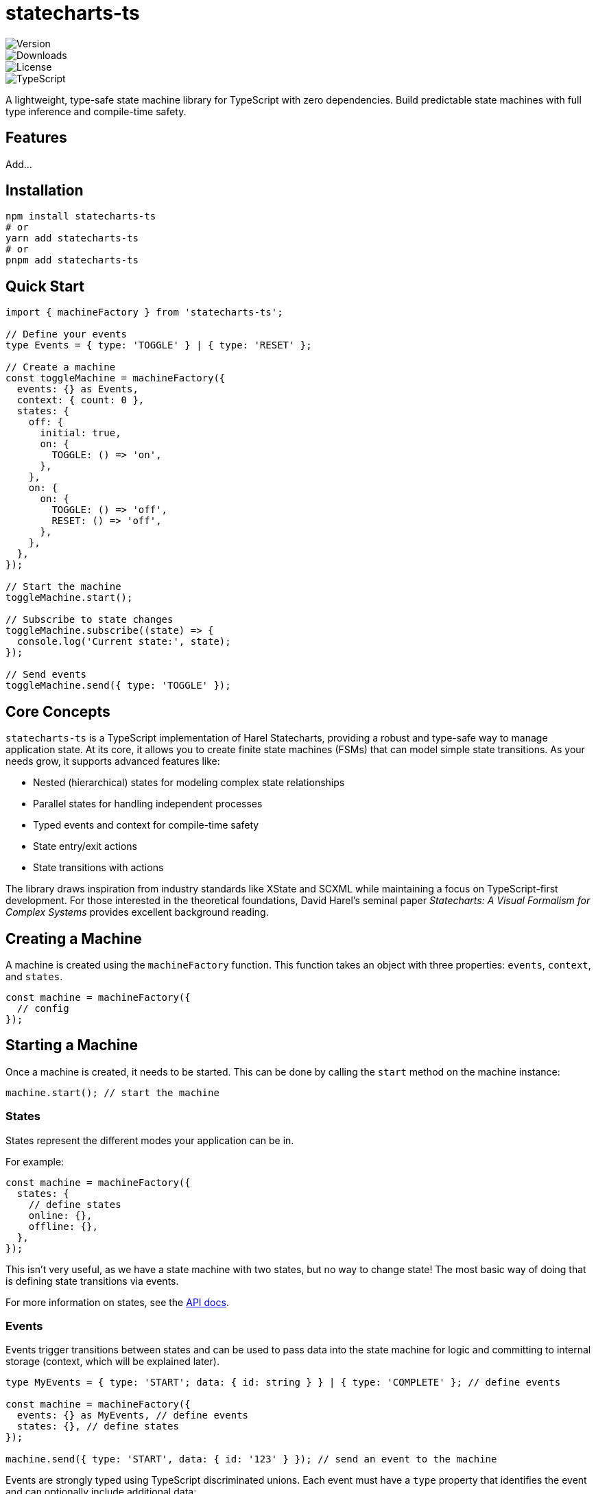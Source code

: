 = statecharts-ts

image::https://img.shields.io/npm/v/statecharts-ts[Version]
image::https://img.shields.io/npm/dt/statecharts-ts[Downloads]
image::https://img.shields.io/npm/l/statecharts-ts[License]
image::https://img.shields.io/badge/TypeScript-Ready-blue[TypeScript]

A lightweight, type-safe state machine library for TypeScript with zero dependencies. Build predictable state machines with full type inference and compile-time safety.

== Features

Add...

== Installation

[source,bash]
----
npm install statecharts-ts
# or
yarn add statecharts-ts
# or
pnpm add statecharts-ts
----

== Quick Start

[source,typescript]
----
import { machineFactory } from 'statecharts-ts';

// Define your events
type Events = { type: 'TOGGLE' } | { type: 'RESET' };

// Create a machine
const toggleMachine = machineFactory({
  events: {} as Events,
  context: { count: 0 },
  states: {
    off: {
      initial: true,
      on: {
        TOGGLE: () => 'on',
      },
    },
    on: {
      on: {
        TOGGLE: () => 'off',
        RESET: () => 'off',
      },
    },
  },
});

// Start the machine
toggleMachine.start();

// Subscribe to state changes
toggleMachine.subscribe((state) => {
  console.log('Current state:', state);
});

// Send events
toggleMachine.send({ type: 'TOGGLE' });
----

== Core Concepts

`statecharts-ts` is a TypeScript implementation of Harel Statecharts, providing a robust and type-safe way to manage application state. At its core, it allows you to create finite state machines (FSMs) that can model simple state transitions. As your needs grow, it supports advanced features like:

* Nested (hierarchical) states for modeling complex state relationships
* Parallel states for handling independent processes
* Typed events and context for compile-time safety
* State entry/exit actions
* State transitions with actions

The library draws inspiration from industry standards like XState and SCXML while maintaining a focus on TypeScript-first development. For those interested in the theoretical foundations, David Harel's seminal paper _Statecharts: A Visual Formalism for Complex Systems_ provides excellent background reading.

== Creating a Machine

A machine is created using the `machineFactory` function. This function takes an object with three properties: `events`, `context`, and `states`.

[source,typescript]
----
const machine = machineFactory({
  // config
});
----

== Starting a Machine

Once a machine is created, it needs to be started. This can be done by calling the `start` method on the machine instance:

[source,typescript]
----
machine.start(); // start the machine
----

=== States

States represent the different modes your application can be in.

For example:

[source,typescript]
----
const machine = machineFactory({
  states: {
    // define states
    online: {},
    offline: {},
  },
});
----

This isn't very useful, as we have a state machine with two states, but no way to change state! The most basic way of doing that is defining state transitions via events.

For more information on states, see the link:./docs/api.adoc#states[API docs].

=== Events

Events trigger transitions between states and can be used to pass data into the state machine for logic and committing to internal storage (context, which will be explained later).

[source,typescript]
----
type MyEvents = { type: 'START'; data: { id: string } } | { type: 'COMPLETE' }; // define events

const machine = machineFactory({
  events: {} as MyEvents, // define events
  states: {}, // define states
});

machine.send({ type: 'START', data: { id: '123' } }); // send an event to the machine
----

Events are strongly typed using TypeScript discriminated unions. Each event must have a `type` property that identifies the event and can optionally include additional data:

[source,typescript]
----
type MyEvents = { type: 'START'; data: { id: string } } | { type: 'COMPLETE' };
----

For more information on events, see the link:./docs/api.adoc#events[API docs].

=== Transitions

Transitions define how states change in response to events. They are defined in the `on` property of a state and map event types to either:

1. A target state name (string)
2. A transition function that returns a target state

Basic string transitions:

[source,typescript]
----
type MyEvents = { type: 'START' } | { type: 'STOP' };

const machine = machineFactory({
  events: {} as MyEvents, // define events
  states: {
    stopped: {
      on: {
        START: () => 'running', // transition to running state
      },
    },
    running: {
      on: {
        STOP: 'stopped',
      },
    },
  },
});
----

Transition functions can be used to perform logic and update context:

[source,typescript]
----
type MyEvents = { type: 'START' } | { type: 'STOP' };

const machine = machineFactory({
  events: {} as MyEvents,
  context: { count: 0 },
  states: {
    stopped: {
      on: {
        START: ({ context, setContext }) => {
          setContext((ctx) => ({ ...ctx, count: ctx.count + 1 }));
          return 'running';
        },
      },
    },
  },
});

machine.send({ type: 'START' });
----
=== Entry Handlers

Entry handlers are created by defining a callback with `onEntry`. These handlers are executed upon entering a state and can be used to perform side effects or update the context:

[source,typescript]
----
const machine = machineFactory({
  states: {
    stopped: {
      onEntry: () => {
        // perform side effects
        console.log('Entering stopped state');
      },
    },
  },
});
----

Entry handlers can be used to perform logic before entering a state, such as fetching data or performing validation.

=== Exit Handlers

Exit handlers are implemented by defining a callback with `onExit`. These handlers are executed when exiting a state and can be used to perform cleanup or other side effects:

[source,typescript]
----
const machine = machineFactory({
  events: {} as MyEvents,
  states: {
    stopped: {
      onExit: () => {
        // perform side effects
        console.log('Exiting stopped state');
      },
    },
  },
});
----

=== Context

Context is used to store data that is shared between states. It is fully typed and can be updated using the `setContext` function.

[source,typescript]
----
type Context = {
  user: { id: string } | null;
  attempts: number;
};

const machine = machineFactory<MyEvents, Context>({
  context: { user: null, attempts: 0 },
  states: {
    idle: {
      on: {
        START: ({ context, setContext }) => {
          setContext((ctx) => ({ ...ctx, attempts: ctx.attempts + 1 }));
          return 'loading';
        },
      },
    },
  },
});
----
== Advanced Usage

Check out our link:./examples[examples] directory for more complex use cases, including:

* Authentication flows
* Form validation
* API integration
* Concurrent states
* History states

== API Reference

For detailed API documentation, visit our link:./docs/api.adoc[API docs].

== TypeScript Integration

`statecharts-ts` provides full TypeScript support with strict type checking:

[source,typescript]
----
type Events = { type: 'SUBMIT'; data: { email: string } } | { type: 'CANCEL' };

interface Context {
  email: string | null;
  error: string | null;
}

const formMachine = machineFactory<Events, Context>({
  context: { email: null, error: null },
  states: {
    idle: {
      initial: true,
      on: {
        SUBMIT: ({ event, setContext }) => {
          setContext({ email: event.data.email, error: null });
          return 'submitting';
        },
      },
    },
    submitting: {
      onEntry: async ({ context }) => {
        try {
          await submitEmail(context.email!);
          return 'success';
        } catch (error) {
          return 'error';
        }
      },
    },
    error: {},
    success: {},
  },
});
----

== Best Practices

=== State Organization

* Keep states focused and single-purpose
* Use hierarchical states for complex flows
* Leverage parallel states for independent concerns
* Use meaningful state names that describe the system's behaviour

=== Event Design

[source,typescript]
----
type Events =
  | { type: 'FORM_SUBMITTED'; data: FormData }
  | { type: 'VALIDATION_FAILED'; data: { errors: string[] } }
  | { type: 'RETRY_REQUESTED' };

// Avoid generic events with ambiguous purposes
type BadEvents = { type: 'UPDATE'; data: any } | { type: 'CHANGE' };
----

=== Context Management

[source,typescript]
----
interface Context {
  user: {
    id: string;
    preferences: UserPreferences;
  } | null;
  isLoading: boolean;
  error: Error | null;
}

// Avoid loose context structure
interface BadContext {
  data: any;
  flags: Record<string, boolean>;
}
----

== Performance Considerations

* Use `parallel: true` only when states need to be truly concurrent
* Clean up subscriptions when they're no longer needed
* Avoid deep nesting of states unless necessary
* Use context judiciously for state that truly needs to be shared

== Community and Support

* 📦 link:https://www.npmjs.com/package/statecharts-ts[NPM Package]
* 💬 link:https://discord.gg/statecharts-ts[Discord Community]
* 📝 link:https://github.com/yourusername/statecharts-ts/issues[Issue Tracker]
* 📚 link:https://statecharts-ts.dev[Documentation]

== Related Projects

* link:https://xstate.js.org/[XState] - A comprehensive, industry-standard state management library for JavaScript/TypeScript
* link:https://github.com/matthewp/robot[Robot] - A similar finite state machine library

== Credits

`statecharts-ts` is inspired by:

* David Harel's foundational work on statecharts
* David Khourshid's excellent work on link:https://github.com/statelyai/xstate[XState]
* The broader state management community

== License

MIT © 2024

Permission is hereby granted, free of charge, to any person obtaining a copy of this software and associated documentation files (the "Software"), to deal in the Software without restriction, including without limitation the rights to use, copy, modify, merge, publish, distribute, sublicense, and/or sell copies of the Software, and to permit persons to whom the Software is furnished to do so, subject to the following conditions:

The above copyright notice and this permission notice shall be included in all copies or substantial portions of the Software.

THE SOFTWARE IS PROVIDED "AS IS", WITHOUT WARRANTY OF ANY KIND, EXPRESS OR IMPLIED, INCLUDING BUT NOT LIMITED TO THE WARRANTIES OF MERCHANTABILITY, FITNESS FOR A PARTICULAR PURPOSE AND NONINFRINGEMENT. IN NO EVENT SHALL THE AUTHORS OR COPYRIGHT HOLDERS BE LIABLE FOR ANY CLAIM, DAMAGES OR OTHER LIABILITY, WHETHER IN AN ACTION OF CONTRACT, TORT OR OTHERWISE, ARISING FROM, OUT OF OR IN CONNECTION WITH THE SOFTWARE OR THE USE OR OTHER DEALINGS IN THE SOFTWARE.

